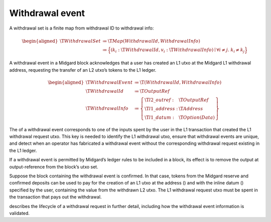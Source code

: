 .. _h:withdrawal-event:

Withdrawal event
================

A withdrawal set is a finite map from withdrawal ID to withdrawal info:

.. math::

   \begin{aligned}
       \T{WithdrawalSet} &\coloneq \T{Map(WithdrawalId, WithdrawalInfo)} \\
         &\coloneq \Bigl\{
           (k_i: \T{WithdrawalId}, v_i: \T{WithdrawalInfo}) \mid \forall i \neq j.\; k_i \neq k_j
       \Bigr\}\end{aligned}

A withdrawal event in a Midgard block acknowledges that a user has
created an L1 utxo at the Midgard L1 withdrawal address, requesting the
transfer of an L2 utxo’s tokens to the L1 ledger.

.. math::

   \begin{aligned}
       \T{WithdrawalEvent} &\coloneq \T{(WithdrawalId, WithdrawalInfo)} \\
       \T{WithdrawalId} &\coloneq \T{OutputRef} \\
       \T{WithdrawalInfo} &\coloneq \left\{
           \begin{array}{ll}
               \T{l2\_outref} :& \T{OutputRef} \\
               \T{l1\_address} : & \T{Address} \\
               \T{l1\_datum} : & \T{Option(Data)}
           \end{array} \right\}\end{aligned}

The of a withdrawal event corresponds to one of the inputs spent by the
user in the L1 transaction that created the L1 withdrawal request utxo.
This key is needed to identify the L1 withdrawal utxo, ensure that
withdrawal events are unique, and detect when an operator has fabricated
a withdrawal event without the corresponding withdrawal request existing
in the L1 ledger.

If a withdrawal event is permitted by Midgard’s ledger rules to be
included in a block, its effect is to remove the output at
output-reference from the block’s utxo set.

Suppose the block containing the withdrawal event is confirmed. In that
case, tokens from the Midgard reserve and confirmed deposits can be used
to pay for the creation of an L1 utxo at the address () and with the
inline datum () specified by the user, containing the value from the
withdrawn L2 utxo. The L1 withdrawal request utxo must be spent in the
transaction that pays out the withdrawal.

describes the lifecycle of a withdrawal request in further detail,
including how the withdrawal event information is validated.
